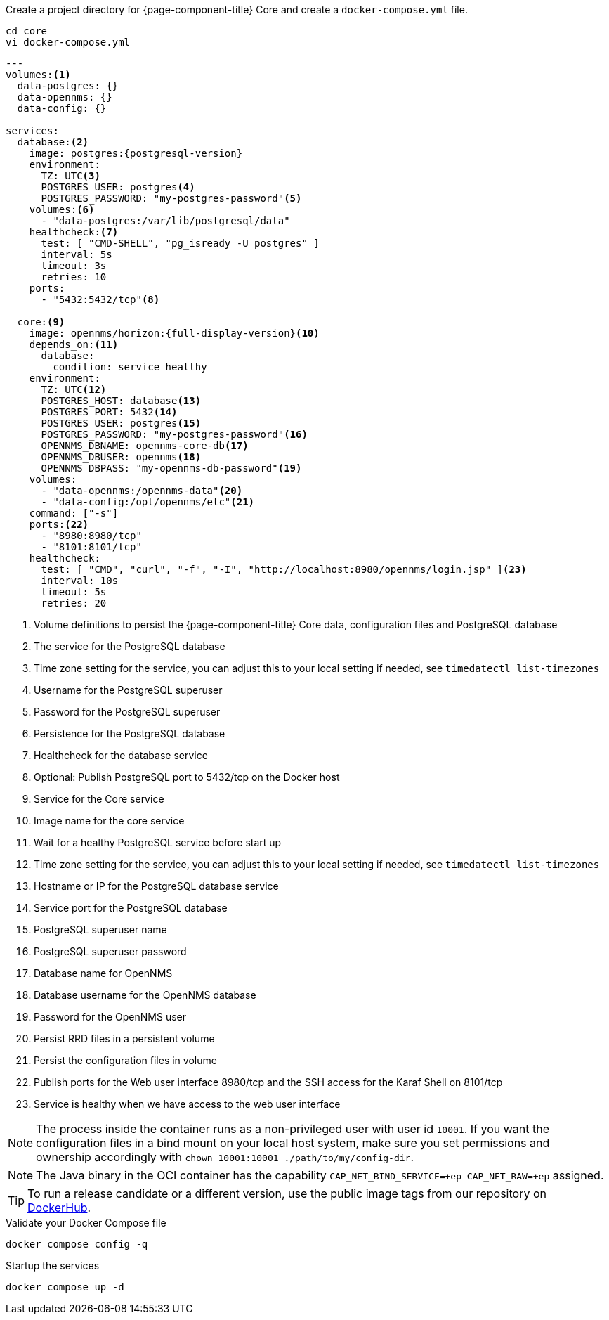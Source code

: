 :docker-version-tag: bleeding
ifeval::["{prerelease}" == "false"]
:docker-version-tag: {full-display-version}
endif::[]

.Create a project directory for {page-component-title} Core and create a `docker-compose.yml` file.
[source, console]
----
cd core
vi docker-compose.yml
----

[source, docker-compose.yml]
[subs="verbatim,attributes"]
----
---
volumes:<1>
  data-postgres: {}
  data-opennms: {}
  data-config: {}

services:
  database:<2>
    image: postgres:{postgresql-version}
    environment:
      TZ: UTC<3>
      POSTGRES_USER: postgres<4>
      POSTGRES_PASSWORD: "my-postgres-password"<5>
    volumes:<6>
      - "data-postgres:/var/lib/postgresql/data"
    healthcheck:<7>
      test: [ "CMD-SHELL", "pg_isready -U postgres" ]
      interval: 5s
      timeout: 3s
      retries: 10
    ports:
      - "5432:5432/tcp"<8>

  core:<9>
    image: opennms/horizon:{full-display-version}<10>
    depends_on:<11>
      database:
        condition: service_healthy
    environment:
      TZ: UTC<12>
      POSTGRES_HOST: database<13>
      POSTGRES_PORT: 5432<14>
      POSTGRES_USER: postgres<15>
      POSTGRES_PASSWORD: "my-postgres-password"<16>
      OPENNMS_DBNAME: opennms-core-db<17>
      OPENNMS_DBUSER: opennms<18>
      OPENNMS_DBPASS: "my-opennms-db-password"<19>
    volumes:
      - "data-opennms:/opennms-data"<20>
      - "data-config:/opt/opennms/etc"<21>
    command: ["-s"]
    ports:<22>
      - "8980:8980/tcp"
      - "8101:8101/tcp"
    healthcheck:
      test: [ "CMD", "curl", "-f", "-I", "http://localhost:8980/opennms/login.jsp" ]<23>
      interval: 10s
      timeout: 5s
      retries: 20
----

<1> Volume definitions to persist the {page-component-title} Core data, configuration files and PostgreSQL database
<2> The service for the PostgreSQL database
<3> Time zone setting for the service, you can adjust this to your local setting if needed, see `timedatectl list-timezones`
<4> Username for the PostgreSQL superuser
<5> Password for the PostgreSQL superuser
<6> Persistence for the PostgreSQL database
<7> Healthcheck for the database service
<8> Optional: Publish PostgreSQL port to 5432/tcp on the Docker host
<9> Service for the Core service
<10> Image name for the core service
<11> Wait for a healthy PostgreSQL service before start up
<12> Time zone setting for the service, you can adjust this to your local setting if needed, see `timedatectl list-timezones`
<13> Hostname or IP for the PostgreSQL database service
<14> Service port for the PostgreSQL database
<15> PostgreSQL superuser name
<16> PostgreSQL superuser password
<17> Database name for OpenNMS
<18> Database username for the OpenNMS database
<19> Password for the OpenNMS user
<20> Persist RRD files in a persistent volume
<21> Persist the configuration files in volume
<22> Publish ports for the Web user interface 8980/tcp and the SSH access for the Karaf Shell on 8101/tcp
<23> Service is healthy when we have access to the web user interface

NOTE: The process inside the container runs as a non-privileged user with user id `10001`.
      If you want the configuration files in a bind mount on your local host system, make sure you set permissions and ownership accordingly with `chown 10001:10001 ./path/to/my/config-dir`.

NOTE: The Java binary in the OCI container has the capability `CAP_NET_BIND_SERVICE=+ep CAP_NET_RAW=+ep` assigned.

TIP: To run a release candidate or a different version, use the public image tags from our repository on <<link:https://hub.docker.com/r/opennms/horizon/tags, DockerHub>>.

.Validate your Docker Compose file
[source, console]
----
docker compose config -q
----

.Startup the services
[source, console]
----
docker compose up -d
----
